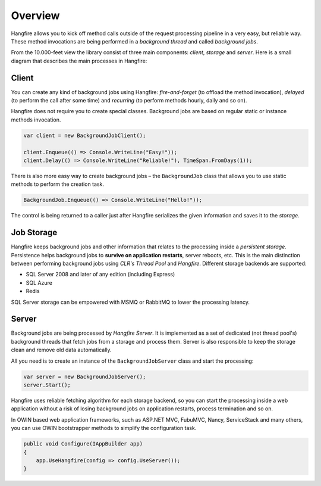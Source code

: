 Overview
=========

Hangfire allows you to kick off method calls outside of the request processing pipeline in a very easy, but reliable way. These method invocations are being performed in a *background thread* and called *background jobs*.

From the 10.000-feet view the library consist of three main components: *client*, *storage* and *server*. Here is a small diagram that describes the main processes in Hangfire:

.. image:: hangfire-workflow.png
   :alt: Hangfire Workflow
   :align: center

Client
-------

You can create any kind of background jobs using Hangfire: *fire-and-forget* (to offload the method invocation), *delayed* (to perform the call after some time) and *recurring* (to perform methods hourly, daily and so on).

Hangfire does not require you to create special classes. Background jobs are based on regular static or instance methods invocation. 

.. code-block:: c#

   var client = new BackgroundJobClient();

   client.Enqueue(() => Console.WriteLine("Easy!"));
   client.Delay(() => Console.WriteLine("Reliable!"), TimeSpan.FromDays(1));

There is also more easy way to create background jobs – the ``BackgroundJob`` class that allows you to use static methods to perform the creation task.

.. code-block:: c#

   BackgroundJob.Enqueue(() => Console.WriteLine("Hello!"));

The control is being returned to a caller just after Hangfire serializes the given information and saves it to the *storage*.

Job Storage
------------

Hangfire keeps background jobs and other information that relates to the processing inside a *persistent storage*. Persistence helps background jobs to **survive on application restarts**, server reboots, etc. This is the main distinction between performing background jobs using *CLR's Thread Pool* and *Hangfire*. Different storage backends are supported:

* SQL Server 2008 and later of any edition (including Express)
* SQL Azure
* Redis

SQL Server storage can be empowered with MSMQ or RabbitMQ to lower the processing latency.

Server
-------

Background jobs are being processed by *Hangfire Server*. It is implemented as a set of dedicated (not thread pool's) background threads that fetch jobs from a storage and process them. Server is also responsible to keep the storage clean and remove old data automatically.

All you need is to create an instance of the ``BackgroundJobServer`` class and start the processing:

.. code-block:: c#

   var server = new BackgroundJobServer();
   server.Start();

Hangfire uses reliable fetching algorithm for each storage backend, so you can start the processing inside a web application without a risk of losing background jobs on application restarts, process termination and so on.

In OWIN based web application frameworks, such as ASP.NET MVC, FubuMVC, Nancy, ServiceStack and many others, you can use OWIN bootstrapper methods to simplify the configuration task.

.. code-block:: c#

   public void Configure(IAppBuilder app)
   {
       app.UseHangfire(config => config.UseServer());
   }
